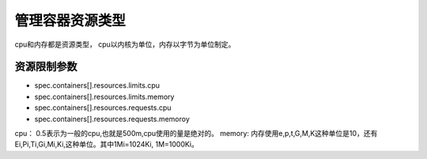 管理容器资源类型
===========================

cpu和内存都是资源类型， cpu以内核为单位，内存以字节为单位制定。 

资源限制参数
---------------------------

- spec.containers[].resources.limits.cpu
- spec.containers[].resources.limits.memory
- spec.containers[].resources.requests.cpu
- spec.containers[].resources.requests.memoroy 

cpu： 0.5表示为一般的cpu,也就是500m,cpu使用的量是绝对的。 
memory: 内存使用e,p,t,G,M,K这种单位是10，还有Ei,Pi,Ti,Gi,Mi,Ki,这种单位。其中1Mi=1024Ki, 1M=1000Ki。

